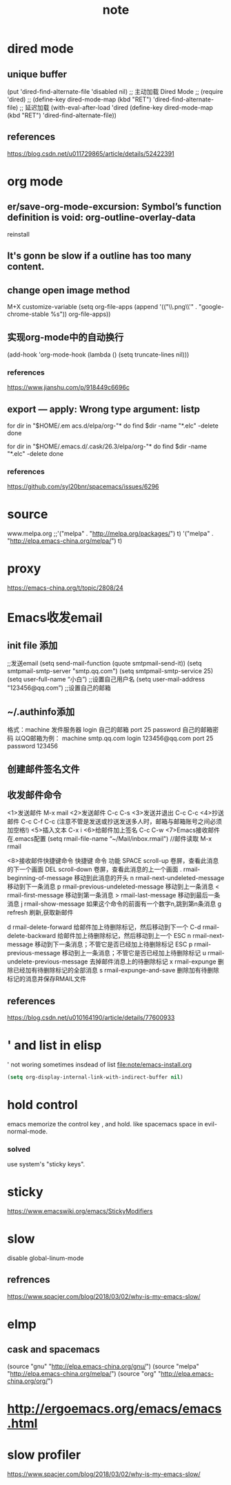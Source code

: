 #+TITLE:note
* dired mode
** unique buffer
 (put 'dired-find-alternate-file 'disabled nil)
 ;; 主动加载 Dired Mode
 ;; (require 'dired)
 ;; (define-key dired-mode-map (kbd "RET") 'dired-find-alternate-file)
 ;; 延迟加载
 (with-eval-after-load 'dired
     (define-key dired-mode-map (kbd "RET") 'dired-find-alternate-file))
** references
 https://blog.csdn.net/u011729865/article/details/52422391
* org mode
** er/save-org-mode-excursion: Symbol’s function definition is void: org-outline-overlay-data
reinstall
** It's gonn be slow if  a outline has too many content.
** change open image method
M+X customize-variable
(setq org-file-apps (append '(("\\.png\\'" . "google-chrome-stable %s")) org-file-apps))
** 实现org-mode中的自动换行
 (add-hook 'org-mode-hook (lambda () (setq truncate-lines nil)))
*** references
  https://www.jianshu.com/p/918449c6696c
** export --- apply: Wrong type argument: listp
for dir in "$HOME/.em acs.d/elpa/org-"*
do find $dir -name "*.elc" -delete
done

for dir in "$HOME/.emacs.d/.cask/26.3/elpa/org-"*
do find $dir -name "*.elc" -delete
done
*** references
https://github.com/syl20bnr/spacemacs/issues/6296
* source
www.melpa.org
;;'("melpa" . "http://melpa.org/packages/") t)
'("melpa" . "http://elpa.emacs-china.org/melpa/") t)

* proxy
https://emacs-china.org/t/topic/2808/24
* Emacs收发email
** init file 添加
;;发送email
(setq send-mail-function (quote smtpmail-send-it))
(setq smtpmail-smtp-server "smtp.qq.com")
(setq smtpmail-smtp-service 25)
(setq user-full-name “小白”) ;;设置自己用户名
(setq user-mail-address "123456@qq.com”) ;;设置自己的邮箱
** ~/.authinfo添加
 格式：machine 发件服务器 login 自己的邮箱 port 25 password 自己的邮箱密码  
 以QQ邮箱为例：
 machine smtp.qq.com login 123456@qq.com port 25 password 123456
** 创建邮件签名文件
 # touch ~/.signature
** 收发邮件命令
<1>发送邮件
   M-x mail
<2>发送邮件
   C-c C-s 
<3>发送并退出
   C-c C-c 
<4>抄送邮件
   C-c C-f C-c (注意不管是发送或抄送发送多人时，邮箱与邮箱账号之间必须加空格!)
<5>插入文本
   C-x i
<6>给邮件加上签名
   C-c C-w
<7>Emacs接收邮件
   在.emacs配置
   (setq rmail-file-name “~/Mail/inbox.rmail")
   //邮件读取
   M-x rmail
 
<8>接收邮件快捷键命令
快捷键	命令	         功能
SPACE	scroll-up	卷屏，查看此消息的下一个画面
DEL	scroll-down	卷屏，查看此消息的上一个画面
.	rmail-beginning-of-message	移动到此消息的开头
n	rmail-next-undeleted-message	移动到下一条消息
p	rmail-previous-undeleted-message	移动到上一条消息
<	rmail-first-message	移动到第一条消息
>	rmail-last-message	移动到最后一条消息
j	rmail-show-message	如果这个命令的前面有一个数字n,跳到第n条消息
g	refresh	刷新,获取新邮件
 
d	rmail-delete-forward	给邮件加上待删除标记，然后移动到下一个
C-d	rmail-delete-backward	给邮件加上待删除标记，然后移动到上一个
ESC n	rmail-next-message	移动到下一条消息；不管它是否已经加上待删除标记
ESC p	rmail-previous-message	移动到上一条消息；不管它是否已经加上待删除标记
u	rmail-undelete-previous-message	去掉邮件消息上的待删除标记
x	rmail-expunge	删除已经加有待删除标记的全部消息
s	rmail-expunge-and-save	删除加有待删除标记的消息并保存RMAIL文件
** references
https://blog.csdn.net/u010164190/article/details/77600933
* ' and list in elisp
' not woring sometimes insdead of list
[[file:note/emacs-install.org]]
#+BEGIN_SRC emacs-lisp
(setq org-display-internal-link-with-indirect-buffer nil)
#+END_SRC

* hold control
emacs memorize the control key , and hold.
like spacemacs space in evil-normal-mode.
*** solved
use system's "sticky keys".
* sticky
https://www.emacswiki.org/emacs/StickyModifiers
* slow
disable global-linum-mode
** refrences
https://www.spacjer.com/blog/2018/03/02/why-is-my-emacs-slow/
* elmp
** cask and spacemacs
(source "gnu" "http://elpa.emacs-china.org/gnu/")
(source "melpa" "http://elpa.emacs-china.org/melpa/")
(source "org" "http://elpa.emacs-china.org/org/")
* http://ergoemacs.org/emacs/emacs.html
* slow profiler
  https://www.spacjer.com/blog/2018/03/02/why-is-my-emacs-slow/
